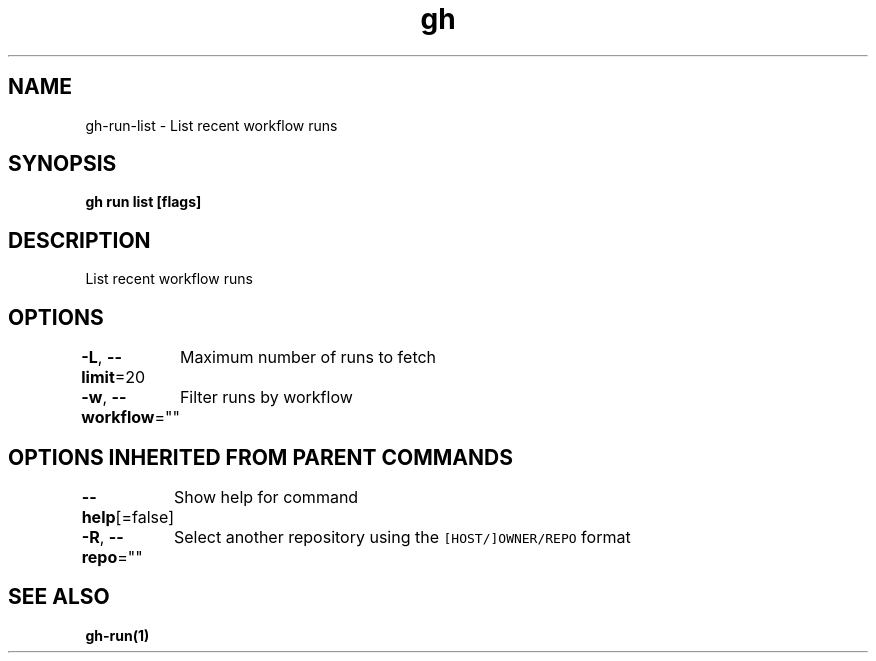 .nh
.TH "gh" "1" "Aug 2021" "" ""

.SH NAME
.PP
gh\-run\-list \- List recent workflow runs


.SH SYNOPSIS
.PP
\fBgh run list [flags]\fP


.SH DESCRIPTION
.PP
List recent workflow runs


.SH OPTIONS
.PP
\fB\-L\fP, \fB\-\-limit\fP=20
	Maximum number of runs to fetch

.PP
\fB\-w\fP, \fB\-\-workflow\fP=""
	Filter runs by workflow


.SH OPTIONS INHERITED FROM PARENT COMMANDS
.PP
\fB\-\-help\fP[=false]
	Show help for command

.PP
\fB\-R\fP, \fB\-\-repo\fP=""
	Select another repository using the \fB\fC[HOST/]OWNER/REPO\fR format


.SH SEE ALSO
.PP
\fBgh\-run(1)\fP
